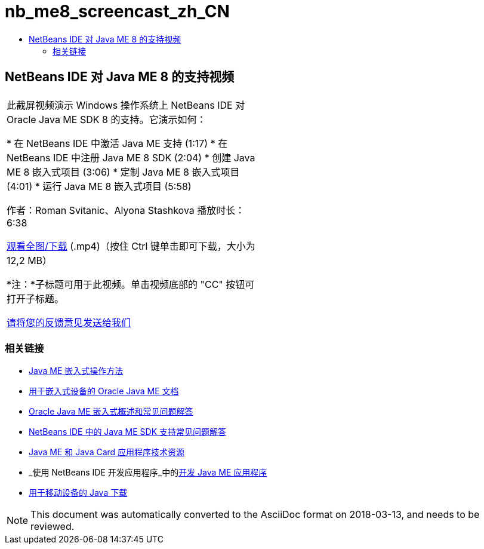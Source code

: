 // 
//     Licensed to the Apache Software Foundation (ASF) under one
//     or more contributor license agreements.  See the NOTICE file
//     distributed with this work for additional information
//     regarding copyright ownership.  The ASF licenses this file
//     to you under the Apache License, Version 2.0 (the
//     "License"); you may not use this file except in compliance
//     with the License.  You may obtain a copy of the License at
// 
//       http://www.apache.org/licenses/LICENSE-2.0
// 
//     Unless required by applicable law or agreed to in writing,
//     software distributed under the License is distributed on an
//     "AS IS" BASIS, WITHOUT WARRANTIES OR CONDITIONS OF ANY
//     KIND, either express or implied.  See the License for the
//     specific language governing permissions and limitations
//     under the License.
//

= nb_me8_screencast_zh_CN
:jbake-type: page
:jbake-tags: old-site, needs-review
:jbake-status: published
:keywords: Apache NetBeans  nb_me8_screencast_zh_CN
:description: Apache NetBeans  nb_me8_screencast_zh_CN
:toc: left
:toc-title:

== NetBeans IDE 对 Java ME 8 的支持视频

|===
|此截屏视频演示 Windows 操作系统上 NetBeans IDE 对 Oracle Java ME SDK 8 的支持。它演示如何：

* 在 NetBeans IDE 中激活 Java ME 支持 (1:17)
* 在 NetBeans IDE 中注册 Java ME 8 SDK (2:04)
* 创建 Java ME 8 嵌入式项目 (3:06)
* 定制 Java ME 8 嵌入式项目 (4:01)
* 运行 Java ME 8 嵌入式项目 (5:58)

作者：Roman Svitanic、Alyona Stashkova
播放时长：6:38

link:http://bits.netbeans.org/media/nb_me_8.mp4[观看全图/下载] (.mp4)（按住 Ctrl 键单击即可下载，大小为 12,2 MB）

*注：*子标题可用于此视频。单击视频底部的 "CC" 按钮可打开子标题。

link:/about/contact_form.html?to=6&subject=Feedback:%20Screencast%20-%20NetBeans%20IDE%20Support%20for%20Java%20ME%208%20EA[请将您的反馈意见发送给我们]
   |  
|===

=== 相关链接

* link:http://wiki.netbeans.org/JavaMEEmbeddedHowTo[Java ME 嵌入式操作方法]
* link:http://docs.oracle.com/javame/embedded/embedded.html[用于嵌入式设备的 Oracle Java ME 文档]
* link:http://www.oracle.com/technetwork/java/embedded/documentation/me-e-otn-faq-1852008.pdf[Oracle Java ME 嵌入式概述和常见问题解答]
* link:http://wiki.netbeans.org/JavaMESDKSupport[NetBeans IDE 中的 Java ME SDK 支持常见问题解答]
* link:https://netbeans.org/kb/trails/mobility.html[Java ME 和 Java Card 应用程序技术资源]
* _使用 NetBeans IDE 开发应用程序_中的link:http://www.oracle.com/pls/topic/lookup?ctx=nb8000&id=NBDAG1552[开发 Java ME 应用程序]
* link:http://www.oracle.com/technetwork/java/javame/javamobile/download/overview/index.html[用于移动设备的 Java 下载]

NOTE: This document was automatically converted to the AsciiDoc format on 2018-03-13, and needs to be reviewed.
